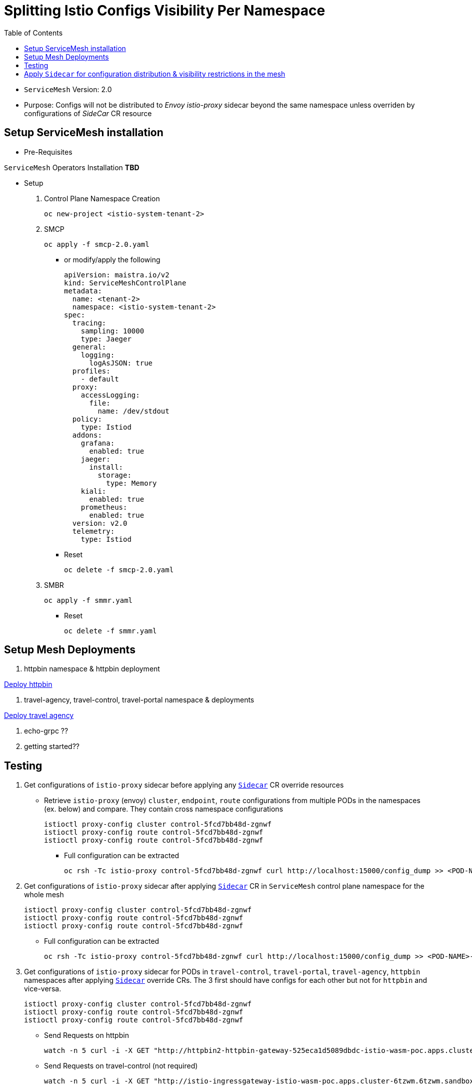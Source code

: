 = Splitting Istio Configs Visibility Per Namespace
:toc:

* `ServiceMesh` Version: 2.0
* Purpose: Configs will not be distributed to _Envoy istio-proxy_ sidecar beyond the same namespace unless overriden by configurations of _SideCar_ CR resource

== Setup ServiceMesh installation

* Pre-Requisites

`ServiceMesh` Operators Installation *TBD*

* Setup

1. Control Plane Namespace Creation

	oc new-project <istio-system-tenant-2>

2. SMCP

	oc apply -f smcp-2.0.yaml
	
  ** or modify/apply the following
  
	apiVersion: maistra.io/v2
	kind: ServiceMeshControlPlane
	metadata:
	  name: <tenant-2>
	  namespace: <istio-system-tenant-2>
	spec:
	  tracing:
	    sampling: 10000
	    type: Jaeger
	  general:
	    logging:
	      logAsJSON: true
	  profiles:
	    - default
	  proxy:
	    accessLogging:
	      file:
		name: /dev/stdout
	  policy:
	    type: Istiod
	  addons:
	    grafana:
	      enabled: true
	    jaeger:
	      install:
		storage:
		  type: Memory
	    kiali:
	      enabled: true
	    prometheus:
	      enabled: true
	  version: v2.0
	  telemetry:
	    type: Istiod

  ** Reset

	oc delete -f smcp-2.0.yaml

3. SMBR

	oc apply -f smmr.yaml

  ** Reset	

	oc delete -f smmr.yaml


== Setup Mesh Deployments

1. httpbin namespace & httpbin deployment

link:../Scenario-0-Deploy-In-ServiceMesh/README.adoc#httpbin[Deploy httpbin]


2. travel-agency, travel-control, travel-portal namespace & deployments

link:../Scenario-0-Deploy-In-ServiceMesh/README.adoc#travel-agency[Deploy travel agency]

3. echo-grpc ??

4. getting started??




== Testing

1. Get configurations of `istio-proxy` sidecar before applying any xref:anchor-1[`Sidecar`] CR override resources

  ** Retrieve `istio-proxy` (envoy) `cluster`, `endpoint`, `route` configurations from multiple PODs in the namespaces (ex. below) and compare. They contain cross namespace configurations
  
  	istioctl proxy-config cluster control-5fcd7bb48d-zgnwf
  	istioctl proxy-config route control-5fcd7bb48d-zgnwf
  	istioctl proxy-config route control-5fcd7bb48d-zgnwf
  	 
   *** Full configuration can be extracted	 
   	
	oc rsh -Tc istio-proxy control-5fcd7bb48d-zgnwf curl http://localhost:15000/config_dump >> <POD-NAME>-config-original.txt	
	

2. Get configurations of `istio-proxy` sidecar after applying xref:anchor-1[`Sidecar`]  CR in `ServiceMesh` control plane namespace for the whole mesh

  	istioctl proxy-config cluster control-5fcd7bb48d-zgnwf
  	istioctl proxy-config route control-5fcd7bb48d-zgnwf
  	istioctl proxy-config route control-5fcd7bb48d-zgnwf
  	 
   ** Full configuration can be extracted	 
   	
	oc rsh -Tc istio-proxy control-5fcd7bb48d-zgnwf curl http://localhost:15000/config_dump >> <POD-NAME>-config-original.txt
	
3. Get configurations of `istio-proxy` sidecar for PODs in `travel-control`, `travel-portal`, `travel-agency`, `httpbin` namespaces after applying xref:anchor-2[`Sidecar`]  override CRs. The 3 first should have configs for each other but not for `httpbin` and vice-versa.
	
  	istioctl proxy-config cluster control-5fcd7bb48d-zgnwf
  	istioctl proxy-config route control-5fcd7bb48d-zgnwf
  	istioctl proxy-config route control-5fcd7bb48d-zgnwf

  	
   ** Send Requests on httpbin

   	watch -n 5 curl -i -X GET "http://httpbin2-httpbin-gateway-525eca1d5089dbdc-istio-wasm-poc.apps.cluster-6tzwm.6tzwm.sandbox256.opentlc.com//response-headers?freeform=" -H "accept: application/json"

   ** Send Requests on travel-control (not required)
   
   	watch -n 5 curl -i -X GET "http://istio-ingressgateway-istio-wasm-poc.apps.cluster-6tzwm.6tzwm.sandbox256.opentlc.com/"  

image::graphs/travel-app-graph.png[400,400]
image::graphs/travel-app-external-graph.png[400,400]


== Apply `Sidecar` for configuration distribution & visibility restrictions in the mesh

[[anchor-1]]
* Apply `ServiceMesh` wide CR `Sidecar` to force configuration distribution and `mesh` visibility within namespace and control plane namespace only

	#use as is or change istio control plane namespace details
	oc apply -f sidecar-all-mesh.yaml 


[[anchor-2]]
* Apply `Sidecar` CR override to `travel-control`, `travel-portal`, `travel-agency` namespace _istio configuration_ 

	#use as is or change istio control plane namespace details
	oc apply -f sidecar-override-travel-namespaces.yaml -n travel-control
	oc apply -f sidecar-override-travel-namespaces.yaml -n travel-portal
	oc apply -f sidecar-override-travel-namespaces.yaml -n travel-agency















